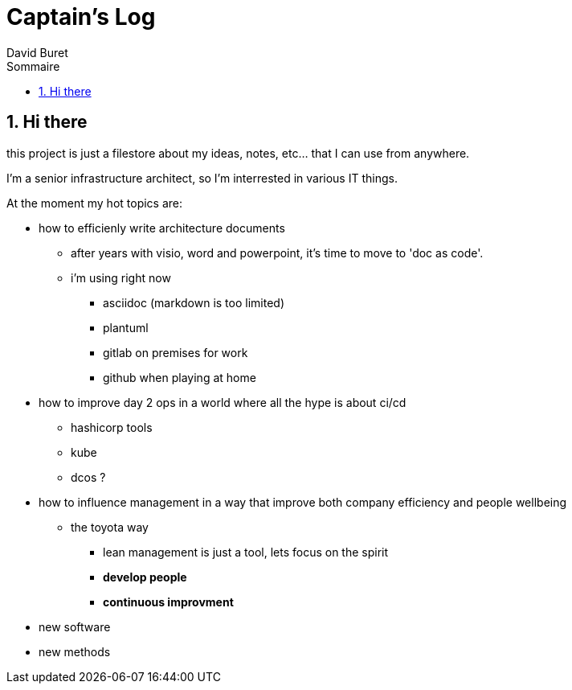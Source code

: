 = Captain's Log
:author: David Buret
:source-highlighter: pygments
:pygments-style: emacs
:icons: font
:sectnums:
:toclevels: 4
:toc:
:imagesdir: images/
:toc-title: Sommaire
:gitplant: http://www.plantuml.com/plantuml/proxy?src=https://raw.githubusercontent.com/DBuret/myjournal/master/

== Hi there

this project is just a filestore about my ideas, notes, etc... that I can use from anywhere.

I'm a senior infrastructure architect, so I'm interrested in various IT things.

At the moment my hot topics are:

* how to efficienly write architecture documents
** after years with visio, word and powerpoint, it's time to move to 'doc as code'.
** i'm using right now
*** asciidoc (markdown is too limited)
*** plantuml
*** gitlab on premises for work
*** github when playing at home
* how to improve day 2 ops in a world where all the hype  is about ci/cd
** hashicorp tools
** kube
** dcos ?
* how to influence management in a way that improve both company efficiency and people wellbeing
** the toyota way
*** lean management is just a tool, lets focus on the spirit
*** *develop people*
*** *continuous improvment*
* new software
* new methods




